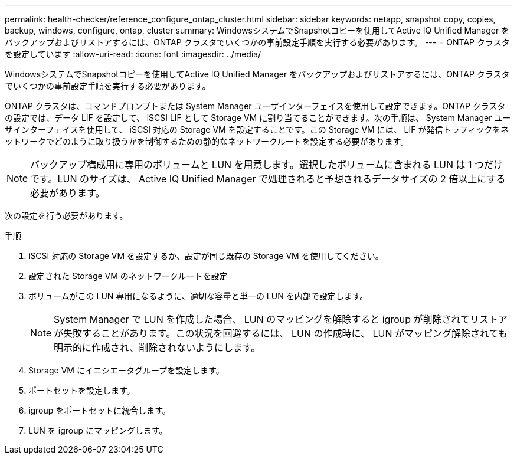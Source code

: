 ---
permalink: health-checker/reference_configure_ontap_cluster.html 
sidebar: sidebar 
keywords: netapp, snapshot copy, copies, backup, windows, configure, ontap, cluster 
summary: WindowsシステムでSnapshotコピーを使用してActive IQ Unified Manager をバックアップおよびリストアするには、ONTAP クラスタでいくつかの事前設定手順を実行する必要があります。 
---
= ONTAP クラスタを設定しています
:allow-uri-read: 
:icons: font
:imagesdir: ../media/


[role="lead"]
WindowsシステムでSnapshotコピーを使用してActive IQ Unified Manager をバックアップおよびリストアするには、ONTAP クラスタでいくつかの事前設定手順を実行する必要があります。

ONTAP クラスタは、コマンドプロンプトまたは System Manager ユーザインターフェイスを使用して設定できます。ONTAP クラスタの設定では、データ LIF を設定して、 iSCSI LIF として Storage VM に割り当てることができます。次の手順は、 System Manager ユーザインターフェイスを使用して、 iSCSI 対応の Storage VM を設定することです。この Storage VM には、 LIF が発信トラフィックをネットワークでどのように取り扱うかを制御するための静的なネットワークルートを設定する必要があります。

[NOTE]
====
バックアップ構成用に専用のボリュームと LUN を用意します。選択したボリュームに含まれる LUN は 1 つだけです。LUN のサイズは、 Active IQ Unified Manager で処理されると予想されるデータサイズの 2 倍以上にする必要があります。

====
次の設定を行う必要があります。

.手順
. iSCSI 対応の Storage VM を設定するか、設定が同じ既存の Storage VM を使用してください。
. 設定された Storage VM のネットワークルートを設定
. ボリュームがこの LUN 専用になるように、適切な容量と単一の LUN を内部で設定します。
+

NOTE: System Manager で LUN を作成した場合、 LUN のマッピングを解除すると igroup が削除されてリストアが失敗することがあります。この状況を回避するには、 LUN の作成時に、 LUN がマッピング解除されても明示的に作成され、削除されないようにします。

. Storage VM にイニシエータグループを設定します。
. ポートセットを設定します。
. igroup をポートセットに統合します。
. LUN を igroup にマッピングします。

